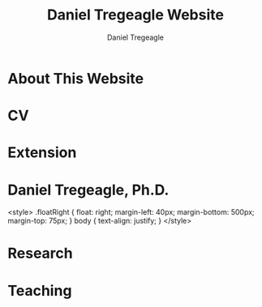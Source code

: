#+title: Daniel Tregeagle Website
#+author: Daniel Tregeagle
#+hugo_base_dir: ../

* About This Website
  :PROPERTIES:
  :EXPORT_FILE_NAME: about
  :END:

#+begin_export md
More about this website.
#+end_export

* CV
  :PROPERTIES:
  :EXPORT_FILE_NAME: cv
  :END:

#+begin_export md
<style>
body {
text-align: justify}
</style>

[One Page CV](/files/tregeagleCV_2018_09_OnePage.pdf)

[Full CV](/files/tregeagleCV_2021_07.pdf)
#+end_export

* Extension
  :PROPERTIES:
  :EXPORT_FILE_NAME: extension
  :END:

#+begin_export md
<style>
body {
text-align: justify}
</style>

# Extension Articles

### [Specialty Crops in 2020: COVID-19 and Other Challenges](/files/Specialty-Crops-in-2020-COVID-19-and-Other-Challenges.pdf)

In this Winter 2021 installment of the NC State Economist, Dr. Daniel Tregeagle highlights the impacts of Covid-19 on North Carolina’s specialty crop producers and markets. He also reveals the results of a recent survey of caneberry growers on the trends, challenges and opportunities in their specialty crop sector.

<br>

### [Estimated Cost of the Withdrawal of the Insecticide Chlorpyrifos for Six Major California Crops](/files/Wei et al. - Estimated Cost of the Withdrawal of the Insecticid.pdf)

In May 2019, the CA Department of Pesticide Regulation (DPR) initiated the cancellation of the pesticide chlorpyrifos. This article estimates the economic effects of cancellation on six major California crops. Statewide annual revenue losses are estimated at \$11.5 million, averaged across acreage and pesticide use for three base years (2015–2017): \$1.6 million for alfalfa, \$0.6 million for almonds, \$1 million for citrus, \$7.1 million for cotton, \$4.3 million for grapes, and \$3.2 million for walnuts. In addition, gross revenue losses due to reduced cotton yields are estimated to be \$6.3 million. Importantly, estimated losses are for only six crops. The total cost to California agriculture will be greater.

<br>

### [Implications of Disrupting a Perennial Crop Replanting Cycle: The Brazilian Sugarcane Example](/files/Tregeagle_Zilberman_2018_Implications of Disrupting a Perennial Crop Replanting Cycle.pdf)

Brazilian sugarcane yields declined sharply in 2011, ending a decade-long expansion of the industry. In the aftermath of the 2008 financial crisis, credit-constrained farmers replanted fewer sugarcane fields, leading to an increase in the average age of canes and a decline in yield several years later. Had average age remained constant over this period, industry revenues would have been around 10% higher in 2011 and 2012. This example shows how interruptions to the regular replanting schedules of a perennial crop can have production effects years into the future.

<br>

### [Economic Value of the Herbicide Dacthal for Brassica and Allium Crops in California](/files/Blecker et al (2018) - Economic Value of the Herbicide Dacthal for Brassica and Allium Crops in.pdf)

California review of the herbicide dacthal triggered by the requirements of California’s Pesticide Contamination Prevention Act was conducted in 2018. This article estimates the economic effects a cancellation of dacthal’s California registration would have on brassica and allium crops. Statewide net revenue losses for broccoli, dry onion, and cabbage, the largest users of dacthal, are estimated at \$25.4 million: \$17.9 million for broccoli, \$2.4 million for cabbage, and $5.1 million for onion.

<br>

# Reports

### [A Report on NARBA's 2020 Pricing and Marketing Survey](/files/2020-Caneberry-Pricing-Survey-Report-Nov.pdf)
#+end_export

* Daniel Tregeagle, Ph.D.
  :PROPERTIES:
  :EXPORT_FILE_NAME: _index
  :EXPORT_HUGO_SECTION: .
  :ID:       0b0f30ab-bf62-4132-8dfe-1a9de47bb59e
  :END:

  #+begin_ md
<style>
.floatRight {
  float: right;
  margin-left: 40px;
  margin-bottom: 500px;
  margin-top: 75px;
}
body {
  text-align: justify;
}
</style>
  #+end_export
[[/photos/danielTregeaglePicture2.JPG]]
#+begin_export md


### Assistant Professor and Extension Specialist

<br>

<!-- UNDER CONSTRUCTION -->

<!-- <div style="text-align: justify"> -->

I am an assistant professor and extension specialist in the [Department of Agricultural and Resource Economics at North Carolina State University](https://cals.ncsu.edu/agricultural-and-resource-economics). My work is focused on the economics of specialty crops and the economics of agricultural policy more generally. Applications have included analyzing agro-environmental policy, market analysis, minimizing costs of processing supply chains, and optimizing orchard replacement.

I hold a Ph.D. and M.S. in agricultural and resource economics from the [University of California, Berkeley](https://are.berkeley.edu) as well as a Bachelor of Resource Economics (Hons. 1M) from the [University of Sydney, Australia](http://sydney.edu.au). During my postdoctoral studies at the [Department of Agricultural and Resource Economics at UC Davis](https://are.ucdavis.edu), I co-authored several inter-disciplinary reports for the California Department of Food and Agriculture analyzing the expected impacts of proposed pesticide regulations.

My primary fields of study are agricultural, environmental, and natural resource economics.
#+end_export

* Research
  :PROPERTIES:
  :EXPORT_FILE_NAME: research
  :END:

#+begin_export md
<style>
body {
text-align: justify}
</style>

<!-- Research page under construction -->

My dissertation, [The dynamics of perennial crop production and processing](/files/dissertationFinal.pdf), focused on the economics of perennial crop production, with applications to Brazilian sugarcane and the expansion of the Brazilian biofuel industry.

<br>

## Peer Reviewed Publications

### [Developing practical measures of the price of pesticide resistance: A flexible computational framework with global sensitivity analysis](https://doi.org/10.1002/jaa2.107)
(with Chanheung Cho, Zachary Brown, and Kevin Gross) - Accepted at *Journal of the Agricultural and Applied Economics Association*.

*Abstract*:
Pesticide resistance poses an increasing challenge for agricultural sustainability. Pesticide susceptibility is a depletable biological resource, but resistance management rarely quantifies marginal, forward-looking economic costs to users of depleting this resource. We use a generic stochastic bioeconomic model of pesticide resistance evolution in a crop pest population, stochastic dynamic programming, and global sensitivity analysis to analyze the ‘marginal user costs’ of resistance. The most impactful parameters on these costs are population density dependence and pesticide prices. Least impactful is the fitness cost of resistance, which is noteworthy because of prior emphasis on this parameter in the resistance management literature.

<br>

### [Estimating perennial crop supply response: A methodology literature review](https://doi.org/10.1111/agec.12812)
(with Jonathon Siegle, Greg Astill, and Zoë Plakias) - Early View at *Agricultural Economics*.

*Abstract*:
Perennial crops are important both economically and as a component of a healthy and nutritious diet (e.g., many fruits and nuts). However, the study of perennial crop production and farmer response to output price changes (i.e., supply response) is complex thanks to the dynamic nature of investment and decision making in these industries. The body of literature relevant to perennial crop supply response is also small relative to that of annual commodity crops. In this article, we contribute the first literature review on perennial crop supply response modeling in more than 30 years. We catalog advancements in estimating perennial crop supply response and discuss the application of these methods and trade-offs economists should be aware of when using them. In addition, we highlight future modeling developments that may be valuable to the field, with the hope this research will encourage additional economic research on this interesting and important topic and in turn provide new insights for perennial crop producers and policymakers.

<br>

### [Minimizing the costs of biorefinery processing by managing perennial crop age: The case of Brazilian sugarcane](https://doi.org/10.1017/aae.2023.21)
(with David Zilberman) - *Journal of Agricultural and Applied Economics*, 2023, 55(2), 376--398.

*Abstract*:
We develop and analyze an unexplored mechanism to reduce biorefinery supply chain costs when the feedstock is a perennial crop: adjusting the age structure, and hence yield, of the perennial feedstock. The non-monotonicity of the age-yield function introduces a non-convexity to the cost minimization problem. We show that, despite this, the problem has a solution and present analytic and numeric comparative statics, finding that larger refineries are most likely to benefit from optimizing age structure. The model is calibrated to the sugarcane industry in Brazil. The cost reductions from optimizing age, compared to the observed regional average age, are less than 1%.

<br>

### [Willingness-to-pay for produce: A meta-regression analysis comparing the stated preferences of producers and consumers](https://doi.org/10.3390/horticulturae8040290)
(with Alice Kilduff) - *Horticulturae* 2022, 8(4), 290.

*Abstract*:
Willingness-to-pay (WTP) estimates help agribusinesses estimate whether a new product is likely to be profitable. For produce, new products, such as new fruit varieties, need to be adopted by producers before they can be sold to consumers. The study of ex ante fruit and vegetable producer preferences is relatively new. This study uses meta-regression analysis to compare the estimated WTP premium between U.S. producers and consumers to determine whether they differ. After controlling for differences in study methods, product attributes, and potential publication bias, the producer WTP was between 14.16 and 27.73 percentage points higher. Subject to several caveats and limitations, this suggests that consumer WTP can be a sufficient metric for the profitability of new produce products.

<br>

### [Balancing bees and pest management: Projected costs of proposed bee-protective neonicotinoid regulation in California](https://doi.org/10.1093/jee/toab231)
(with Kevi Mace, Jessica Rudder, Rachael Goodhue, Tor Tolhurst, Hanlin Wei, Elizabeth Grafton-Cardwell, Ian Grettnberger, Houston Wilson, Robert Van Steenwyk, Frank Zalom, and John Steggall) - *Journal of Economic Entomology*, 2022, 115(1), 10--25.

*Abstract*:
Neonicotinoid insecticides are widely used in agriculture, including in many California specialty crops. With mounting evidence that these insecticides are harmful to bees, state and national governments have increasingly regulated their use. The European Union, Canada, and United States have imposed use restrictions on several neonicotinoids, such as on the timing of applications. In 2020, California proposed a draft regulation to mitigate harm to managed pollinators from four nitroguanidine-substituted neonicotinoids (NGNs): clothianidin, dinotefuran, imidacloprid, and thiamethoxam. We use data on California pesticide use from 2015 to 2017 to analyze the economic and pest management implications of the 2020 draft proposed regulation for seven crops: almond, cherry, citrus, cotton, grape, strawberry, and tomato. From 2015 to 2017, these crops accounted for approximately 85% of total hectares treated with NGNs and 87% of NGN use by kilograms of active ingredient applied in treatments that would have been affected by the proposed regulation. These insecticides often primarily target Hemipteran insect pests. In most cases there are alternatives; however, these are often more expensive per hectare and do not have the same residual effectiveness as the NGNs, which are systemic insecticides. Overall, we estimate that pest management costs for these crops would have increased an estimated $13.6 million in 2015, $12.8 million in 2016, and $11.1 million in 2017 if the 2020 draft proposed regulation had been in effect, representing a 61% to 72% increase in the cost of managing the target pests.

<br>

## Working Papers

### [Predicting perennial crop yields using the replant rate: The case of sugarcane in Brazil](/files/230821sugarcaneReplanting.pdf)
(with David Zilberman)

*Abstract*:
This paper presents a novel and parsimonious method of predicting the dynamic yield impacts of a change in a perennial crop’s replant rate using only data on the crop’s age-yield function. We test the econometric specification implied by this model on Brazilian sugarcane data and find that it explains approximately one third of yield variation during the study period of 2005 to 2013, lending support to the hypothesis that reductions in the renewal rate after the financial crisis in 2008–9 and subsequent compensatory replanting contributed to this yield decline. The framework presented here is flexible and can be applied to any other perennial crop, so long as data on the age-yield function is available.

<br>

### [Optimal management of orchards](/files/OptimalManagementOfOrchards_200909.pdf)
(with Leo Simon)

*Abstract*:
A fundamental issue in perennial crop economics is finding the optimal time to replace trees in an orchard. Orchards have two key characteristics: they consist of trees of multiple vintages, and the trees have a non-monotonic yield curve. We present the first analysis of optimal tree replacement in an orchard that has both characteristics. Our results show that cyclical production is optimal in the long-run, and that optimally managed orchards converge uniformly to the long-run cycle. Our results have implications for orchard valuation, orchard planting, and orchard conversion. We are also the first to provide comparative statics on the long-run cycle radius.



<br>
<br>

## Works in progress
  - [Demand and supply of specialty crop supply elasticities: Insights from a profession-wide survey](/files/SCSE Poster Draft Final.pdf) (with Zoë Plakias, link to AAEA poster)
  - The welfare impacts of citrus greening (with Gregory Astill and Zoë Plakias)
  - Perennial crop supply response in state-space models with non-negativity constraints (with Gregory Astill and Zoë Plakias)
  - Measuring grower willingness-to-pay for improvements in cucurbit disease resistance (with Alice Kilduff)
  - Measuring grower willingness-to-pay for improvements in sweetpotato disease resistance
  - Exploring the impact of water technology choices on native plant sales in US nurseries (with Melinda Knuth, Alicia Rihn, Bridget Behe, Marco Palma, and Bryan Peterson)
  - Strengthening and expanding muscadine markets (with Chris Gunter, Mark Hoffmann, Lynette Johnson, Penelope Perkins-Veazie and Craig Mauney)
  - Updating the Southeastern Strawberry Production Guide (PD: Mark Hoffmann)
  - U.S Consumers' Perceptions on Agricultural Labor Supply (with Vitalis Othuon, Benjamin Campbell, and William Secor)
  - Regionally Identified Heirloom Crops as a Viable Niche for Small Specialty Producers (with Ben Boyles, Diana Fossbrinck, David Lamie, Yefan Nian, and Michael Vassalos)


<br>

<br>

<br>

<img align="center" src="/photos/MagicSweetPotatoForest.jpg" width = "600" title="Tregeagle conducting fieldwork">
#+end_export

* Teaching
  :PROPERTIES:
  :EXPORT_FILE_NAME: teaching
  :END:

#+begin_export md
<style>
body {
text-align: justify}
</style>
<!-- Teaching page under construction -->

My teaching experience streches back to the second year of my undergraduate program. As a graduate student instructor (TA) at Berkeley, I received an Outstanding Graduate Student Instructor award, a Certificate of Teaching and Learning in Higher Education, and was invited to train new quantitative social science GSIs at a pre-semester, campus-wide teaching conference. As an undergraduate I served for three years as a Peer Assisted Study Session Facilitator (similar to TA) for introductory micro- and macroeconomics, during which time I received a ‘Most Valuable Facilitator’ award and helped develop a new anti-plagiarism module, the results of which I presented at a national conference. I will be pleased to provide a teaching portfolio, including a statement of teaching philosophy and student reviews, upon request. I currently teach masters-level microeconomics at NC State.

&nbsp;

## Certificate
I received a [Certificate of Teaching and Learning in Higher Education](https://gsi.berkeley.edu/programs-services/certificate-program/) from UC Berkeley in 2017. The requirements of the certificate are:

 - Participation in the all-day Teaching Conference for First-Time GSIs at UC Berkeley
 - Successful completion of a 300-level course on pedagogy that has been approved for the Certificate Program in the relevant discipline
 - Successful completion of the GSI Professional Standards and Ethics Online Course
 - Participation in six qualifying Workshops on Teaching
 - At least two semesters of teaching as a GSI at UC Berkeley
 - GSI classroom teaching observation by, and consultation with, a faculty mentor
 - Development of a course syllabus that you have designed
 - Use of mid-semester teaching evaluations
 - Creation of a teaching portfolio (*available on request*)

&nbsp;

## Awards

 - Outstanding Graduate Student Instructor Award, UC Berkeley, Fall 2013.

 - Most Valuable Facilitator Award (Facilitator's Choice), Peer-Assisted Students Sessions (PASS) Program, Winter Semester, 2009.

&nbsp;

## Experience

 - Instructor, *Fundamentals of Microeconomics (ECG700)*, NC State, Fall 2020-21.

 - Instructor, Master of Development Practice Math Bootcamp, UC Berkeley, Summer 2014--2017 (4 summers).

 - Discipline-Cluster Workshop Leader for Quantitative Social Sciences, UC Berkeley GSI Teaching Conference, Spring 2017.

 - Teaching Assistant, *Dynamic Modeling* (ARE 298; a 2 week intensive course) for Prof. Christian Traeger, April 2015.

 - Graduate Student Instructor, *Mathematical Methods for Agricultural and Resource Economics* (ARE211) for Prof. Leo Simon, UC Berkeley, Fall 2014.

 - Graduate Student Instructor, *The Economics of Climate Change* (EEP 175) for Prof. Christian Traeger, UC Berkeley, Fall 2013.

 - ARE Departmental Tutor, *Mathematical Tools for Economists* (ECON 204), UC Berkeley, Summer 2013.

 - Teaching Assistant, *Introduction to Resource Economics* (RSEC1031) for Prof. Michael Harris, University of Sydney, Aug--Nov 2010.

 - Peer-Assisted Study Session Facilitator for *Introductory Micro- and Macroeconomics*, University of Sydney, 2008--2010 (6 semesters).

 - Video Peer Assisted Study Session Facilitator for an Anti-plagiarism Component of *Business in the Global Environment*, University of Sydney, 2009--2010 (2 semesters).



<!-- [Write up teaching paragraph--perhaps extract from Teaching Portfolio] -->
<!-- I won the Outstanding Graduate Student Instructor Award -->
<!-- earned and the Certificate of Teaching and Learning in Higher Education UC Berkeley. -->
#+end_export
